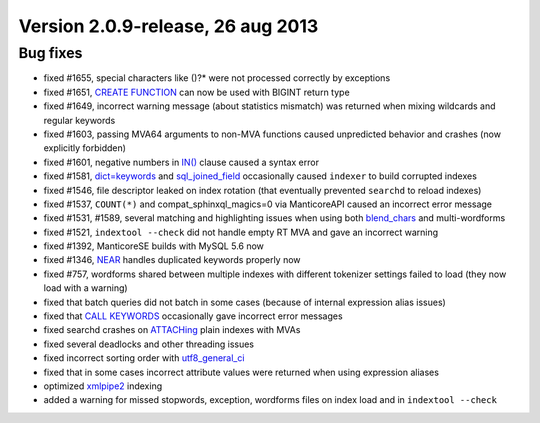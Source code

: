 Version 2.0.9-release, 26 aug 2013
----------------------------------

Bug fixes
~~~~~~~~~

-  fixed #1655, special characters like ()?\* were not processed
   correctly by exceptions

-  fixed #1651, `CREATE FUNCTION <../create_function_syntax.md>`__ can
   now be used with BIGINT return type

-  fixed #1649, incorrect warning message (about statistics mismatch)
   was returned when mixing wildcards and regular keywords

-  fixed #1603, passing MVA64 arguments to non-MVA functions caused
   unpredicted behavior and crashes (now explicitly forbidden)

-  fixed #1601, negative numbers in
   `IN() <../5_searching/expressions,_functions,_and_operators/comparison_functions.md#expr-func-in>`__
   clause caused a syntax error

-  fixed #1581,
   `dict=keywords <../index_configuration_options/dict.md>`__ and
   `sql\_joined\_field <../data_source_configuration_options/sqljoined_field.md>`__
   occasionally caused ``indexer`` to build corrupted indexes

-  fixed #1546, file descriptor leaked on index rotation (that
   eventually prevented ``searchd`` to reload indexes)

-  fixed #1537, ``COUNT(*)`` and compat\_sphinxql\_magics=0 via
   ManticoreAPI caused an incorrect error message

-  fixed #1531, #1589, several matching and highlighting issues when
   using both
   `blend\_chars <../index_configuration_options/blendchars.md>`__ and
   multi-wordforms

-  fixed #1521, ``indextool --check`` did not handle empty RT MVA and
   gave an incorrect warning

-  fixed #1392, ManticoreSE builds with MySQL 5.6 now

-  fixed #1346, `NEAR <../extended_query_syntax.md>`__ handles
   duplicated keywords properly now

-  fixed #757, wordforms shared between multiple indexes with different
   tokenizer settings failed to load (they now load with a warning)

-  fixed that batch queries did not batch in some cases (because of
   internal expression alias issues)

-  fixed that `CALL KEYWORDS <../call_keywords_syntax.md>`__
   occasionally gave incorrect error messages

-  fixed searchd crashes on `ATTACHing <../attach_index_syntax.md>`__
   plain indexes with MVAs

-  fixed several deadlocks and other threading issues

-  fixed incorrect sorting order with
   `utf8\_general\_ci <../collations.md>`__

-  fixed that in some cases incorrect attribute values were returned
   when using expression aliases

-  optimized `xmlpipe2 <../xmlpipe2_data_source.md>`__ indexing

-  added a warning for missed stopwords, exception, wordforms files on
   index load and in ``indextool --check``
